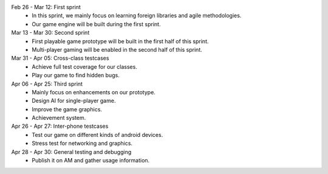 
Feb 26 - Mar 12: First sprint
    - In this sprint, we mainly focus on learning foreign libraries and agile methodologies.
    - Our game engine will be built during the first sprint.

Mar 13 - Mar 30: Second sprint
    - First playable game prototype will be built in the first half of this sprint.
    - Multi-player gaming will be enabled in the second half of this sprint.

Mar 31 - Apr 05: Cross-class testcases
    - Achieve full test coverage for our classes.
    - Play our game to find hidden bugs.

Apr 06 - Apr 25: Third sprint
    - Mainly focus on enhancements on our prototype.
    - Design AI for single-player game.
    - Improve the game graphics.
    - Achievement system.

Apr 26 - Apr 27: Inter-phone testcases
    - Test our game on different kinds of android devices.
    - Stress test for networking and graphics.

Apr 28 - Apr 30: General testing and debugging
    - Publish it on AM and gather usage information.


